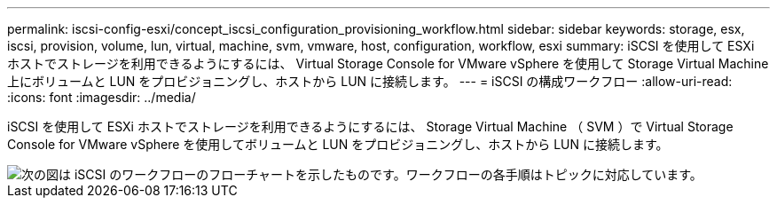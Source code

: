 ---
permalink: iscsi-config-esxi/concept_iscsi_configuration_provisioning_workflow.html 
sidebar: sidebar 
keywords: storage, esx, iscsi, provision, volume, lun, virtual, machine, svm, vmware, host, configuration, workflow, esxi 
summary: iSCSI を使用して ESXi ホストでストレージを利用できるようにするには、 Virtual Storage Console for VMware vSphere を使用して Storage Virtual Machine 上にボリュームと LUN をプロビジョニングし、ホストから LUN に接続します。 
---
= iSCSI の構成ワークフロー
:allow-uri-read: 
:icons: font
:imagesdir: ../media/


[role="lead"]
iSCSI を使用して ESXi ホストでストレージを利用できるようにするには、 Storage Virtual Machine （ SVM ）で Virtual Storage Console for VMware vSphere を使用してボリュームと LUN をプロビジョニングし、ホストから LUN に接続します。

image::../media/iscsi_esx_workflow.gif[次の図は iSCSI のワークフローのフローチャートを示したものです。ワークフローの各手順はトピックに対応しています。]
